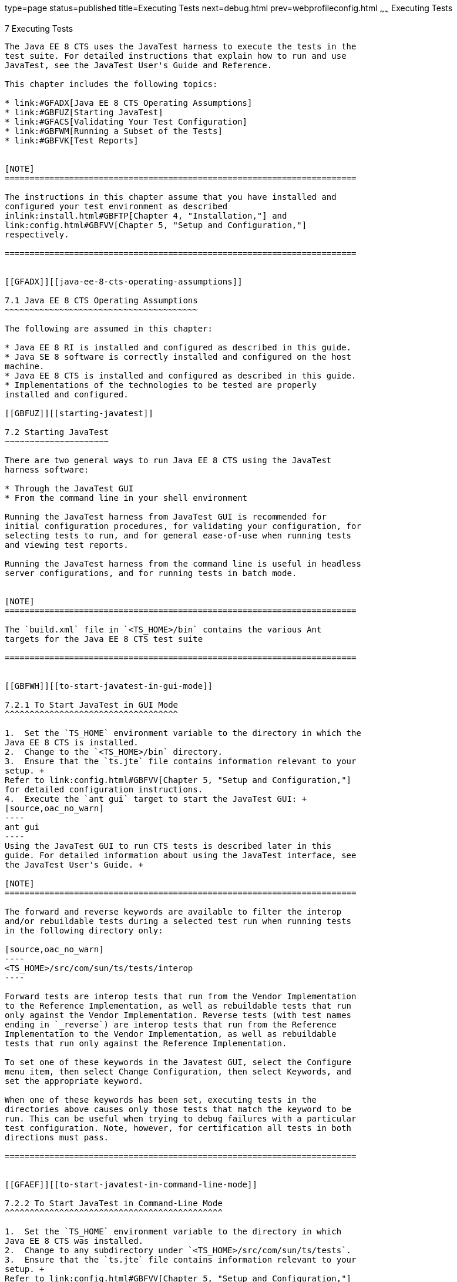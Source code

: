 type=page
status=published
title=Executing Tests
next=debug.html
prev=webprofileconfig.html
~~~~~~
Executing Tests
===============

[[GBFWO]][[executing-tests]]

7 Executing Tests
-----------------

The Java EE 8 CTS uses the JavaTest harness to execute the tests in the
test suite. For detailed instructions that explain how to run and use
JavaTest, see the JavaTest User's Guide and Reference.

This chapter includes the following topics:

* link:#GFADX[Java EE 8 CTS Operating Assumptions]
* link:#GBFUZ[Starting JavaTest]
* link:#GFACS[Validating Your Test Configuration]
* link:#GBFWM[Running a Subset of the Tests]
* link:#GBFVK[Test Reports]


[NOTE]
=======================================================================

The instructions in this chapter assume that you have installed and
configured your test environment as described
inlink:install.html#GBFTP[Chapter 4, "Installation,"] and
link:config.html#GBFVV[Chapter 5, "Setup and Configuration,"]
respectively.

=======================================================================


[[GFADX]][[java-ee-8-cts-operating-assumptions]]

7.1 Java EE 8 CTS Operating Assumptions
~~~~~~~~~~~~~~~~~~~~~~~~~~~~~~~~~~~~~~~

The following are assumed in this chapter:

* Java EE 8 RI is installed and configured as described in this guide.
* Java SE 8 software is correctly installed and configured on the host
machine.
* Java EE 8 CTS is installed and configured as described in this guide.
* Implementations of the technologies to be tested are properly
installed and configured.

[[GBFUZ]][[starting-javatest]]

7.2 Starting JavaTest
~~~~~~~~~~~~~~~~~~~~~

There are two general ways to run Java EE 8 CTS using the JavaTest
harness software:

* Through the JavaTest GUI
* From the command line in your shell environment

Running the JavaTest harness from JavaTest GUI is recommended for
initial configuration procedures, for validating your configuration, for
selecting tests to run, and for general ease-of-use when running tests
and viewing test reports.

Running the JavaTest harness from the command line is useful in headless
server configurations, and for running tests in batch mode.


[NOTE]
=======================================================================

The `build.xml` file in `<TS_HOME>/bin` contains the various Ant 
targets for the Java EE 8 CTS test suite

=======================================================================


[[GBFWH]][[to-start-javatest-in-gui-mode]]

7.2.1 To Start JavaTest in GUI Mode
^^^^^^^^^^^^^^^^^^^^^^^^^^^^^^^^^^^

1.  Set the `TS_HOME` environment variable to the directory in which the
Java EE 8 CTS is installed.
2.  Change to the `<TS_HOME>/bin` directory.
3.  Ensure that the `ts.jte` file contains information relevant to your
setup. +
Refer to link:config.html#GBFVV[Chapter 5, "Setup and Configuration,"]
for detailed configuration instructions.
4.  Execute the `ant gui` target to start the JavaTest GUI: +
[source,oac_no_warn]
----
ant gui
----
Using the JavaTest GUI to run CTS tests is described later in this
guide. For detailed information about using the JavaTest interface, see
the JavaTest User's Guide. +

[NOTE]
=======================================================================

The forward and reverse keywords are available to filter the interop
and/or rebuildable tests during a selected test run when running tests
in the following directory only:

[source,oac_no_warn]
----
<TS_HOME>/src/com/sun/ts/tests/interop
----

Forward tests are interop tests that run from the Vendor Implementation
to the Reference Implementation, as well as rebuildable tests that run
only against the Vendor Implementation. Reverse tests (with test names
ending in `_reverse`) are interop tests that run from the Reference
Implementation to the Vendor Implementation, as well as rebuildable
tests that run only against the Reference Implementation.

To set one of these keywords in the Javatest GUI, select the Configure
menu item, then select Change Configuration, then select Keywords, and
set the appropriate keyword.

When one of these keywords has been set, executing tests in the
directories above causes only those tests that match the keyword to be
run. This can be useful when trying to debug failures with a particular
test configuration. Note, however, for certification all tests in both
directions must pass.

=======================================================================


[[GFAEF]][[to-start-javatest-in-command-line-mode]]

7.2.2 To Start JavaTest in Command-Line Mode
^^^^^^^^^^^^^^^^^^^^^^^^^^^^^^^^^^^^^^^^^^^^

1.  Set the `TS_HOME` environment variable to the directory in which
Java EE 8 CTS was installed.
2.  Change to any subdirectory under `<TS_HOME>/src/com/sun/ts/tests`.
3.  Ensure that the `ts.jte` file contains information relevant to your
setup. +
Refer to link:config.html#GBFVV[Chapter 5, "Setup and Configuration,"]
for detailed configuration instructions.
4.  Execute the `runclient` Ant target to start the JavaTest: +
[source,oac_no_warn]
----
ant runclient
----
This runs all tests in the current directory and any subdirectories.

[[GCMCU]]

Example 7-1 Running the Java EE 8 CTS Signature Tests

To run the Java EE 8 CTS signature tests, enter the following commands:

[source,oac_no_warn]
----
cd <TS_HOME>/src/com/sun/ts/tests/signaturetest/javaee
ant runclient
----

[[GCMBV]]

Example 7-2 Running a Single Test Directory

To run a single test directory in the `forward` direction, enter the
following commands:

[source,oac_no_warn]
----
cd <TS_HOME>/src/com/sun/ts/tests/jaxws/api/javax_xml_ws/Dispatch
ant -Dkeywords=forward runclient
----

[[GCMCA]]

Example 7-3 Running a Subset of Test Directories

To run a subset of test directories in the `reverse` direction, enter
the following commands:

[source,oac_no_warn]
----
cd <TS_HOME>/src/com/sun/ts/tests/jaxws/api
ant -Dkeywords=reverse runclient
----

[[GFACS]][[validating-your-test-configuration]]

7.3 Validating Your Test Configuration
~~~~~~~~~~~~~~~~~~~~~~~~~~~~~~~~~~~~~~

[[GFADI]][[to-validate-your-configuration-in-gui-mode]]

7.3.1 To Validate Your Configuration in GUI Mode
^^^^^^^^^^^^^^^^^^^^^^^^^^^^^^^^^^^^^^^^^^^^^^^^

1.  Start the JavaTest GUI and step through the basic configuration
steps, if required, as described in link:config.html#GEYOD[Section 5.5.2,
"The Configuration Interview."]
2.  In the JavaTest GUI tree view, expand the following directories:
`com`, `sun`, `ts`, `tests`, `samples`.
3.  Highlight the `samples` directory, right-click, and choose Execute
These Tests. +
If a work directory has not been specified, you are prompted to specify
or create a new one.
4.  From the JavaTest main menu, select File, then select Create Work
Directory. The Create Work Directory dialog is displayed.
5.  Locate or enter the name of the directory to which the test harness
will write temporary files (for example, `/tmp/JTWork`), and click
Create.
6.  From the JavaTest main menu, select Run Tests, then select Start to
run the default tests. +
If your configuration information is incomplete, you are prompted to
supply the missing parameters. +
The JavaTest status bar grows while JavaTest tracks statistics relative
to the files done, tests found, and tests done.
7.  Check the results. +
Test progress and results are displayed by the JavaTest harness.

[[GFACO]][[to-validate-your-configuration-in-command-line-mode]]

7.3.2 To Validate Your Configuration in Command-Line Mode
^^^^^^^^^^^^^^^^^^^^^^^^^^^^^^^^^^^^^^^^^^^^^^^^^^^^^^^^^

1.  Go to the `<TS_HOME>/src/com/sun/ts/tests/samples` directory.
2.  Start the the test run by executing the following command: +
[source,oac_no_warn]
----
ant runclient
----
All sample tests will be run, and should pass.
3.  Generate test reports by executing the following commands:
1.  Change to the `<TS_HOME>/bin` directory: +
[source,oac_no_warn]
----
cd <TS_HOME>/bin
----
2.  Run the `report` Ant target: +
[source,oac_no_warn]
----
ant report
----
Reports are written to the report directory you specified in
`<TS_HOME>/bin/ts.jte`. If no report directory is specified, reports are
written to the `/tmp/JTreport` directory (Solaris/Linux) or
`C:\temp\JTreport` (Windows).

[[GBFWM]][[running-a-subset-of-the-tests]]

7.4 Running a Subset of the Tests
~~~~~~~~~~~~~~~~~~~~~~~~~~~~~~~~~

[[GBFVT]][[to-run-a-subset-of-tests-in-gui-mode]]

7.4.1 To Run a Subset of Tests in GUI Mode
^^^^^^^^^^^^^^^^^^^^^^^^^^^^^^^^^^^^^^^^^^

1.  From the JavaTest main menu, select Configure, then select Edit
Configuration.
2.  In the Configuration Editor, select Specify Tests to Run? from the
option list on the left. +
You are asked whether you want to run all or a subset of the test suite.
3.  Click Yes, and then Next to run a subset of tests.
4.  Select the tests you want to run from the displayed test tree, and
then click Done. +
You can select entire branches of the test tree, or use Ctrl+Click or
Shift+Click to select multiple tests or ranges of tests, respectively. +
After clicking Done, you are returned to the JavaTest main window.
5.  Select Run Tests, then select Start to run the tests you selected.

[[GBFWK]][[to-run-a-subset-of-tests-in-command-line-mode]]

7.4.2 To Run a Subset of Tests in Command-Line Mode
^^^^^^^^^^^^^^^^^^^^^^^^^^^^^^^^^^^^^^^^^^^^^^^^^^^

1.  Change to the directory containing the tests you want to run. +
For example, `<TS_HOME>/src/com/sun/ts/tests/samples`.
2.  Start the test run by executing the following command: +
[source,oac_no_warn]
----
ant runclient
----
The tests in `<TS_HOME>/src/com/sun/ts/tests/samples` and its
subdirectories are run.

[[GBFVL]][[to-run-a-subset-of-tests-in-batch-mode-based-on-prior-result-status]]

7.4.3 To Run a Subset of Tests in Batch Mode Based on Prior Result
Status
^^^^^^^^^^^^^^^^^^^^^^^^^^^^^^^^^^^^^^^^^^^^^^^^^^^^^^^^^^^^^^^^^^^^^^^^^

You can run certain tests in batch mode based on the test's prior run
status by specifying the `priorStatus` system property when invoking
Ant.

Invoke `ant` with the `priorStatus` property.

The accepted values for the `priorStatus` property are any combination
of the following:

* `fail`
* `pass`
* `error`
* `notRun`

For example, you could run all Java EE 8 tests with a status of failed
and error by invoking the following commands:

[source,oac_no_warn]
----
cd <TS_HOME>/src/com/sun/ts/tests/ejb
ant -DpriorStatus="fail,error" runclient
----

Note that multiple `priorStatus` values must be separated by commas.

[[sthref25]][[using-keywords-to-test-required-and-optional-technologies]]

7.5 Using Keywords to Test Required and Optional Technologies
~~~~~~~~~~~~~~~~~~~~~~~~~~~~~~~~~~~~~~~~~~~~~~~~~~~~~~~~~~~~~

The Java EE CTS includes some tests that may be optional depending on
your implementation. For example, certain technologies are now optional
for implementations of the full Java EE Platform. There are other
technologies which are optional for Web Profile implementations, but may
be implemented. If implemented, optional tests must be run and pass.
There are two mechanisms in place in the CTS which control whether or
not a given set of tests is run - the `javaee.level` property in the
`ts.jte` file (see link:#BCGBAHFF[Section 7.5.1, "Setting the
javaee.level Property"]) and keywords (see link:#BCGHGJIC[Section 7.5.2,
"Using Keywords to Create Groups and Subsets of Tests"]).

[[BCGBAHFF]][[setting-the-javaee.level-property]]

7.5.1 Setting the javaee.level Property
^^^^^^^^^^^^^^^^^^^^^^^^^^^^^^^^^^^^^^^

The `ts.jte` file includes the `javaee.level` property. This property
serves two purposes. First, it is used to determine whether the
implementation under test is a Java EE Full profile (full) or Java EE
Web profile (web). Either "full" or "web" must be specified in the list
values. A setting of "full" instructs the test harness to deploy EAR
files. A setting of "web" instructs the test harness to deploy WAR
files. The `javaee.level` property is also used to help determine which
APIs in the signature tests are to be tested. The comments that precede
the property setting in the `ts.jte` file provide additional information
about setting this property.

The default setting is as follows:

[source,oac_no_warn]
----
javaee.level=full jaxr jaxrpc javaeedeploy
----

[[BCGHGJIC]][[using-keywords-to-create-groups-and-subsets-of-tests]]

7.5.2 Using Keywords to Create Groups and Subsets of Tests
^^^^^^^^^^^^^^^^^^^^^^^^^^^^^^^^^^^^^^^^^^^^^^^^^^^^^^^^^^

Each test in CTS has keywords associated with it. The keywords are used
to create groups and subsets of tests. At test execution time, a user
can tell the test harness to only run tests with or without certain
keywords. This mechanism is used to select or omit testing on selected
optional technologies. The "keywords" property can be set to a set of
available keywords joined by "&" and/or "|".

To set the keywords system property at runtime, you must either pass it
on the command line via `-Dkeywords=""` or in the JavaTest GUI, by
opening the test suite and performing the following steps:

1.  Select View, then select Filters, then select CurrentConfiguration.
2.  Select Configure, then select ChangeConfiguration, then select
Keywords.
3.  In the Keywords dialog, select the Select Tests that Match check
box, specify the desired keyword in the field, then click Done. +
Only tests that have been tagged with that keyword will be enabled in
the test tree.

The examples in the sections that follow show how to use keywords to run
required technologies in both the Full and Web profile, run/omit running
optional sets of tests in CTS, and run the Interoperability and
Rebuildable tests in forward and reverse directions.

[[sthref26]][[to-use-keywords-to-run-required-technologies]]

7.5.2.1 To Use Keywords to Run Required Technologies
++++++++++++++++++++++++++++++++++++++++++++++++++++

[[sthref27]]

Example 7-4 Running Tests for Required Technologies in the Full Profile

[source,oac_no_warn]
----
cd <TS_HOME>/src/com/sun/ts/tests
ant -Dkeywords=javaee runclient
----

Only tests that are required by the Full Profile will be run.

[[sthref28]]

Example 7-5 Running Tests for All Required Technologies in the Web
Profile

[source,oac_no_warn]
----
cd <TS_HOME>/src/com/sun/ts/tests
ant -Dkeywords=javaee_web_profile runclient
----

Only tests that are required by the Web Profile will be run.

[[sthref29]]

Example 7-6 Running All Required Tests Except Connector Tests in the
Full Profile

[source,oac_no_warn]
----
cd <TS_HOME>/src/com/sun/ts/tests
ant -Dkeywords="javaee & !connector" runclient
----

[[sthref30]]

Example 7-7 Running All EJB Tests in the Full Profile

[source,oac_no_warn]
----
cd <TS_HOME>/src/com/sun/ts/tests
ant -Dkeywords=ejb runclient
----

[[sthref31]]

Example 7-8 Running All EJB 3.2 Tests in the Full Profile

[source,oac_no_warn]
----
cd <TS_HOME>/src/com/sun/ts/tests
ant -Dkeywords=ejb32 runclient
----

[[sthref32]]

Example 7-9 Running All EJB Tests in the Web Profile

[source,oac_no_warn]
----
cd <TS_HOME>/src/com/sun/ts/tests
ant -Dkeywords=ejb_web_profile runclient
----

[[sthref33]][[to-use-keywords-to-run-optional-technologies-with-the-full-profile]]

7.5.2.2 To Use Keywords to Run Optional Technologies With the Full Profile
++++++++++++++++++++++++++++++++++++++++++++++++++++++++++++++++++++++++++

Keywords can be used to run subsets of tests from areas that are not
required by the Java EE 8 platform specification. link:#BAGGCEJC[Table
7-1] lists optional subsets of tests that can be run for the Full
Profile and provides the technology-to-keyword mappings for each of the
optional areas.

[[sthref34]][[BAGGCEJC]]

Table 7-1 Keyword to Technology Mappings for Full Profile Optional
Subsets

[width="100%",cols="50%,50%",options="header",]
|=======================================================================
|Technology |Keyword
|EJB 1.x, CMP, BMP, entity beans |`ejb_1x_optional or` `javaee_optional`
|EJB 2.x, CMP, BMP, entity beans |`ejb_2x_optional` or `javaee_optional`
|EJBQL |`javaee_optional`
|Java EE Deployment |`javaeedeploy_optional` or `javaee_optional`
|JAXR |`javaee_optional`
|JAX-RPC |javaee_optional
|=======================================================================


[[sthref35]]

Example 7-10 Running Tests for All Optional Technologies in the Full
Profile

[source,oac_no_warn]
----
cd <TS_HOME>/src/com/sun/ts/tests
ant -Dkeywords=javaee_optional runclient
----

[[sthref36]]

Example 7-11 Running the Optional JAXR and JAX-RPC Tests With the
Required Full Profile Tests

[source,oac_no_warn]
----
cd <TS_HOME>/src/com/sun/ts/tests
ant -Dkeywords="javaee | jaxr | jaxrpc" runclient
----

The optional JAXR and JAX-RPC tests and the tests that are required by
the Full Profile will be run.

[[GKKFN]][[to-use-keywords-to-run-optional-subsets-of-tests-with-the-web-profile]]

7.5.2.3 To Use Keywords to Run Optional Subsets of Tests With the Web Profile
+++++++++++++++++++++++++++++++++++++++++++++++++++++++++++++++++++++++++++++

Keywords can be used to run subsets of tests from additional areas that
are not required by the Java EE 8 Web Profile specification. For
example, if your server implements the Java EE 8 Web Profile and the
Java Connector Architecture 1.7 technology, set the keywords to
`javaee_web_profile|connector_web_profile` to enable running tests for
both areas. The command below shows how to specify these keywords to run
the tests in both areas.

[source,oac_no_warn]
----
ant -Dkeywords="(javaee_web_profile|connector_web_profile) runclient
----

link:#GLAEV[Table 7-2] lists optional subsets of tests that can be run
for the Web Profile and provides the technology-to-keyword mappings for
each of the optional areas.

[[sthref37]][[GLAEV]]

Table 7-2 Keyword to Technology Mappings for Web Profile Optional
Subsets

[width="100%",cols="50%,50%",options="header",]
|==================================
|Technology |Keyword
|Connector |`connector_web_profile`
|JACC |`jacc_web_profile`
|JASPIC |`jaspic_web_profile`
|JavaMail |`javamail_web_profile`
|JAXR |`jaxr_web_profile`
|JAX-RPC |`jaxrpc_web_profile`
|JMS |`jms_web_profile`
|XA |`xa_web_profile`
|==================================


To add tests for other technologies, select the appropriate keyword from
link:#GLAEV[Table 7-2]. This table provides a mapping of keywords to
optional technologies (test directories) in the test suite and indicates
optional test areas for the Java EE 8 Web Profile.

[[sthref38]]

Example 7-12 Running Tests for All Optional Technologies in the Web
Profile

[source,oac_no_warn]
----
cd <TS_HOME>/src/com/sun/ts/tests
ant -Dkeywords=javaee_web_profile_optional runclient
----

[[sthref39]]

Example 7-13 Running the Optional JACC and JASPIC Tests With All
Required Web Profile Tests

[source,oac_no_warn]
----
cd <TS_HOME>/src/com/sun/ts/tests
ant -Dkeywords="javaee_web_profile | jacc_web_profile | jaspic_web_profile" runclient
----

[[sthref40]][[to-use-keywords-to-run-optional-subsets-for-ejb-lite]]

7.5.2.4 To Use Keywords to Run Optional Subsets for EJB Lite
++++++++++++++++++++++++++++++++++++++++++++++++++++++++++++

Table 1-1 shows the CTS keywords you can use to test optional EJB Lite
components. Components denoted with an asterisk (*) are pruned
components; components without an asterisk are not required by EJB Lite.

[[sthref41]][[sthref42]]

Table 7-3 CTS Keywords for Optional EJB Lite Components

[width="100%",cols="50%,50%",options="header",]
|=======================================================================
|Component |CTS Keyword
|Message-Driven Beans |`ejb_mdb_optional`

|1x CMP/BMP Entity Beans * |ejb_1x_optional

|2x CMP/BMP Entity Beans, Remote/Home Component, Local/Home Component *
|`ejb_2x_optional`

|3x Remote |`ejb_3x_remote_optional`

|JAX-RPC Web Service Endpoint * |`ejb_jaxrpc_optional`

|EJB QL * |`ejb_ql_optional`

|Persistent Timer Service |`ejb_persistent_timer_optional`

|Remote asyncrhonous session bean |`ejb_remote_async_optional`

|RMI-IIOP Interoperability |`ejb_rmi_interop_optional`

|EJB Embeddable Container |`ejb_embeddable_optional`
|=======================================================================


Support for the following features has been made optional in this
release:

* EJB 2.1 and earlier Entity Bean Component Contract for
Container-Managed Persistence and Bean-Managed Persistence
* Client View of an EJB 2.1 and earlier Entity Bean
* EJB QL: Query Language for Container-Managed Persistence Query Methods
* JAX-RPC Based Web Service Endpoints
* JAX-RPC Web Service Client View
* JAXR 1.0
* Java EE Deployment 1.2 are also optional

[[sthref43]][[to-use-keywords-to-run-tests-in-selected-vehicles]]

7.5.2.5 To Use Keywords to Run Tests in Selected Vehicles
+++++++++++++++++++++++++++++++++++++++++++++++++++++++++

The following vehicle keywords can be used to select or exclude the
vehicles in which tests are run:

* connectorservlet_vehicle
* ejblitesecuredjsp_vehicle
* ejbliteservlet_vehicle
* ejbliteservlet2_vehicle
* jaspicservlet_vehicle
* pmservlet_vehicle
* puservlet_vehicle
* wsservlet_vehicle
* servlet_vehicle
* jsp_vehicle
* web_vehicle
* appclient_vehicle
* wsappclient_vehicle
* ejb_vehicle
* wsejb_vehicle

These vehicles are defined in the
`<TS_HOME>/src/com/sun/ts/tests/common/vehicle` subdirectory structures.

[[sthref44]]

Example 7-14 Running Tests in the EJB Vehicle Only

[source,oac_no_warn]
----
ant -Dkeywords="ejb_vehicle"  runclient
----

[[sthref45]]

Example 7-15 Running Tests in Vehicles Other Than the EJB Vehicle

[source,oac_no_warn]
----
ant -Dkeywords="!ejb_vehicle"  runclient
----

[[sthref46]][[to-use-keywords-to-run-tests-in-forward-and-reverse-directions]]

7.5.2.6 To Use Keywords to Run Tests in Forward and Reverse Directions
++++++++++++++++++++++++++++++++++++++++++++++++++++++++++++++++++++++

The `forward` and `reverse` keywords can be used to filter the interop
and/or rebuildable tests during a selected test run when running tests
in one of the following directories only:

[source,oac_no_warn]
----
<TS_HOME>/src/com/sun/ts/tests/jaxws
<TS_HOME>/src/com/sun/ts/tests/jws
<TS_HOME>/src/com/sun/ts/tests/interop
----

`Forward` tests are interop tests that run from the Vendor
Implementation to the Reference Implementation, as well as rebuildable
tests that run only against the Vendor Implementation. Reverse tests
(with test names ending in _reverse) are interop tests that run from the
Reference Implementation to the Vendor Implementation, as well as
rebuildable tests that run only against the Reference Implementation.

To set one of these keywords when running in command-line mode, set the
appropriate keyword using the keyword system property.

[[sthref47]]

Example 7-16 Running Tests in the Forward Direction

[source,oac_no_warn]
----
ant -Dkeywords=forward runclient
----

[[sthref48]]

Example 7-17 Running Tests in the Reverse Direction

[source,oac_no_warn]
----
ant -Dkeywords=reverse runclient
----

To set one of these keywords in the Javatest GUI, select the Configure
menu item, then select Change Configuration, then select Keywords, and
set the appropriate keyword.

When one of these keywords has been set, executing tests in the
directories above causes only those tests that match the keyword to be
run. This can be useful when trying to debug failures with a particular
test configuration. Note, however, for certification all tests in both
directions must pass.

[[sthref49]][[running-interop-or-jwsjax-ws-reverse-tests]]

7.6 Running Interop or JWS Reverse Tests
~~~~~~~~~~~~~~~~~~~~~~~~~~~~~~~~~~~~~~~~~~~~~~~

If you are running Interop or JWS reverse tests, which run
against the Java EE 8 RI, you must start the standalone deployment
server in a separate shell on the same host as the CTS harness. The
default deployment porting implementation goes through a standalone
deployment server with a dedicated classpath. To start the standalone
deployment server, change to the `<TS_HOME>/bin` directory and execute
the `start.auto.deployment.server` Ant task.

[[sthref50]][[rebuilding-test-directories]]

7.7 Rebuilding Test Directories
~~~~~~~~~~~~~~~~~~~~~~~~~~~~~~~

The following directories require rebuilding, which is done by running
the `configure.datasource.tests` Ant target:

* `com/sun/ts/tests/ejb30/lite/packaging/war/datasource`
* `com/sun/ts/tests/ejb30/assembly/appres`
* `com/sun/ts/tests/ejb30/misc/datasource`

When the `configure.datasource.tests` Ant target is run from any
directory, it rebuilds these directories and any required
subdirectories.

The `com/sun/ts/tests/jms/ee20/resourcedefs` directory must also be
rebuilt. Run the `build.special.webservices.clients` Ant target to
rebuild the tests in this directory.

The database properties in the CTS bundle are set to Derby database. If
any other database is used, the `update.metadata.token.values` ant
target needs to be executed for metadata-complete tests.

The following directories require rebuilding:
`src\com\sun\ts\tests\appclient\deploy\metadatacomplete\testapp.`

This can be done by running the `update.metadata.token.values` Ant
target.

[[GBFVK]][[test-reports]]

7.8 Test Reports
~~~~~~~~~~~~~~~~

A set of report files is created for every test run. These report files
can be found in the report directory you specify. After a test run is
completed, the JavaTest harness writes HTML reports for the test run.
You can view these files in the JavaTest ReportBrowser when running in
GUI mode, or in the web browser of your choice outside the JavaTest
interface.

To see all of the HTML report files, enter the URL of the `report.html`
file. This file is the root file that links to all of the other HTML
reports.

The JavaTest harness also creates a `summary.txt` file in the report
directory that you can open in any text editor. The `summary.txt` file
contains a list of all tests that were run, their test results, and
their status messages.

Although you can run the Ant report target from any test directory, its
support is not guaranteed in the lower level directories. It is
recommended that you always run the report target from `<TS_HOME>/bin`,
from which reports are generated containing information about which
tests were or were not run.

[[GBFWD]][[creating-test-reports]]

7.8.1 Creating Test Reports
^^^^^^^^^^^^^^^^^^^^^^^^^^^

[[GBFVH]][[to-create-a-test-report-in-gui-mode]]

7.8.1.1 To Create a Test Report in GUI Mode
+++++++++++++++++++++++++++++++++++++++++++

1.  From the JavaTest main menu, select Report, then select Create
Report. +
You are prompted to specify a directory to use for your test reports.
2.  Specify the directory you want to use for your reports, and then
click OK. +
Use the Filter list to specify whether you want to generate reports for
the current configuration, all tests, or a custom set of tests. +
You are asked whether you want to view report now.
3.  Click Yes to display the new report in the JavaTest ReportBrowser.

[[GBFVC]][[to-create-a-test-report-in-command-line-mode]]

7.8.1.2 To Create a Test Report in Command-Line Mode
++++++++++++++++++++++++++++++++++++++++++++++++++++

Specify where you want to create the test report.

1.  To specify the report directory from the command line at runtime,
use: +
[source,oac_no_warn]
----
ant report -Dreport.dir="report_dir"
----
Reports are written for the last test run to the directory you specify.
2.  To specify the default report directory, set the `report.dir`
property in `<TS_HOME>/bin/ts.jte`. +
For example, `report.dir="/home/josephine/reports"`.
3.  To disable reporting, set the `report.dir` property to `"none"`,
either on the command line or in `ts.jte`. +
For example: +
[source,oac_no_warn]
----
ant -Dreport.dir="none"
----

[[sthref51]]

Troubleshooting

Although you can run the `report` Ant target from any test directory,
its support is not guaranteed in the lower level directories. It is
recommended that you always run the `report` target from
`<TS_HOME)/bin`, from which reports are generated containing information
about which tests were or were not run.cc

[[GBFVB]][[viewing-an-existing-test-report]]

7.8.2 Viewing an Existing Test Report
^^^^^^^^^^^^^^^^^^^^^^^^^^^^^^^^^^^^^

[[GBFVO]][[to-view-an-existing-report-in-the-javatest-report-browser]]

7.8.2.1 To View an Existing Report in the JavaTest Report Browser
+++++++++++++++++++++++++++++++++++++++++++++++++++++++++++++++++

1.  From the JavaTest main menu, select Report, then select Open Report. +
You are prompted to specify the directory containing the report you want
to open.
2.  Select the report directory you want to open, and then click Open. +
The selected report set is opened in the JavaTest Report Browser.

[[GBFWB]][[to-view-an-existing-report-in-a-web-browser]]

7.8.2.2 To View an Existing Report in a Web Browser
+++++++++++++++++++++++++++++++++++++++++++++++++++

Use the Web browser of your choice to view the `report.html` file in the
report directory you specified from the command line or in `ts.jte`.

The current report directory is displayed when you run the `report`
target.
